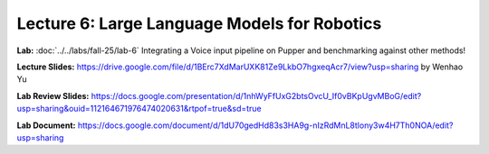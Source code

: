 Lecture 6: Large Language Models for Robotics
=======================================

**Lab:** :doc:`../../labs/fall-25/lab-6` Integrating a Voice input pipeline on Pupper and benchmarking against other methods!

**Lecture Slides:** https://drive.google.com/file/d/1BErc7XdMarUXK81Ze9LkbO7hgxeqAcr7/view?usp=sharing by Wenhao Yu

**Lab Review Slides:** https://docs.google.com/presentation/d/1nhWyFfUxG2btsOvcU_If0vBKpUgvMBoG/edit?usp=sharing&ouid=112164671976474020631&rtpof=true&sd=true

**Lab Document:** https://docs.google.com/document/d/1dU70gedHd83s3HA9g-nIzRdMnL8tlony3w4H7Th0NOA/edit?usp=sharing 
